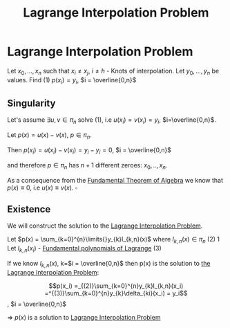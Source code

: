 #+title: Lagrange Interpolation Problem
#+roam_alias: "Lagrange Interpolation Problem"
#+roam_tags: "Lagrange" "Interpolation" "Definition" "Numeric Methods"

* Lagrange Interpolation Problem
Let $x_0, ..., x_n$ such that $x_i \ne x_j$, $i \ne h$ - Knots of interpolation.
Let $y_0, ..., y_n$ be values.
Find $(1)$ $p(x_i) = y_i$,  $i = \overline{0,n}$
** Singularity

Let's assume $\exists{}u,v \in \pi_{n}$ solve $(1)$, i.e $u(x_i)=v(x_{i})=y_{i}$, $i=\overline{0,n}$.


Let $p(x) = u(x) - v(x)$, $p \in \pi_{n}$.

Then $p(x_{i}) = u(x_{i}) - v(x_{i}) = y_{i} - y_{i} = 0$, $i = \overline{0,n}$

and therefore $p \in \pi_{n}$ has $n+1$ different zeroes: $x_{0}, .., x_{n}$.


As a consequence from the [[file:Fundamental Theorem of Algebra.org][Fundamental Theorem of Algebra]]
we know that $p(x) \equiv 0$, i.e $u(x) \equiv v(x)$. $\square$

** Existence

We will construct the solution to the [[file:Lagrange Interpolation Problem.org][Lagrange Interpolation Problem]].

Let $p(x) = \sum_{k=0}^{n}\limits{}y_{k}l_{k,n}(x)$ where $l_{k,n}(x) \in \pi_{n}$ $(2)$
1
Let $l_{k,n}(x_i)$ - [[file:Fundamental polynomials of Lagrange.org][Fundamental polynomials of Lagrange]]
$(3)$

If we know $l_{k,n}(x)$, k=$i = \overline{0,n}$
then p(x) is the solution to [[file:Lagrange Interpolation Problem.org][the Lagrange Interpolation Problem]]:

\[p(x_i) =_{(2)}\sum_{k=0}^{n}y_{k}l_{k,n}(x_i) =^{(3)}\sum_{k=0}^{n}y_{k}\delta_{ki}(x_i) = y_i\], $i = \overline{0,n}$

\Rightarrow $p(x)$ is a solution to [[file:Lagrange Interpolation Problem.org][Lagrange Interpolation Problem]]
